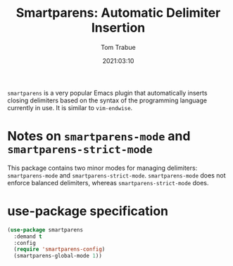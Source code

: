 #+title:    Smartparens: Automatic Delimiter Insertion
#+author:   Tom Trabue
#+email:    tom.trabue@gmail.com
#+date:     2021:03:10
#+property: header-args:emacs-lisp :lexical t
#+tags:
#+STARTUP: fold

=smartparens= is a very popular Emacs plugin that automatically inserts closing
delimiters based on the syntax of the programming language currently in use. It
is similar to =vim-endwise=.

* Notes on =smartparens-mode= and =smartparens-strict-mode=
This package contains two minor modes for managing delimiters:
=smartparens-mode= and =smartparens-strict-mode=. =smartparens-mode= does not
enforce balanced delimiters, whereas =smartparens-strict-mode= does.

* use-package specification

#+begin_src emacs-lisp :tangle yes
  (use-package smartparens
    :demand t
    :config
    (require 'smartparens-config)
    (smartparens-global-mode 1))
#+end_src
